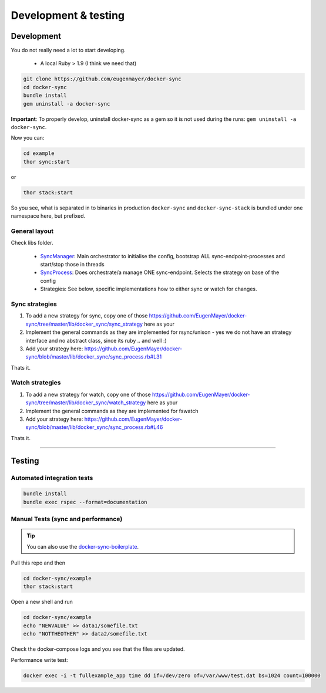 *********************
Development & testing
*********************

Development
===========

You do not really need a lot to start developing.

 - A local Ruby > 1.9 (I think we need that)

.. code-block:: shell

    git clone https://github.com/eugenmayer/docker-sync
    cd docker-sync
    bundle install
    gem uninstall -a docker-sync

**Important**: To properly develop, uninstall docker-sync as a gem so it is not used during the runs:
``gem uninstall -a docker-sync``.

Now you can:

.. code-block:: shell

    cd example
    thor sync:start

or

.. code-block:: shell

    thor stack:start

So you see, what is separated in to binaries in production ``docker-sync`` and ``docker-sync-stack`` is bundled under one namespace here, but prefixed.

General layout
--------------

Check libs folder.

 - SyncManager_: Main orchestrator to initialise the config, bootstrap ALL sync-endpoint-processes and start/stop those in threads
 - SyncProcess_: Does orchestrate/a manage ONE sync-endpoint. Selects the strategy on base of the config
 - Strategies: See below, specific implementations how to either sync or watch for changes.

.. _SyncManager: https://github.com/EugenMayer/docker-sync/blob/master/lib/docker_sync/sync_manager.rb
.. _SyncProcess: https://github.com/EugenMayer/docker-sync/blob/master/lib/docker_sync/sync_process.rb

Sync strategies
---------------

1. To add a new strategy for sync, copy one of those https://github.com/EugenMayer/docker-sync/tree/master/lib/docker_sync/sync_strategy here as your
2. Implement the general commands as they are implemented for rsync/unison - yes we do not have an strategy interface and no abstract class, since its ruby .. and well :)
3. Add your strategy here: https://github.com/EugenMayer/docker-sync/blob/master/lib/docker_sync/sync_process.rb#L31

Thats it.

Watch strategies
----------------

1. To add a new strategy for watch, copy one of those https://github.com/EugenMayer/docker-sync/tree/master/lib/docker_sync/watch_strategy here as your
2. Implement the general commands as they are implemented for fswatch
3. Add your strategy here: https://github.com/EugenMayer/docker-sync/blob/master/lib/docker_sync/sync_process.rb#L46

Thats it.

----

Testing
=======

Automated integration tests
---------------------------

.. code-block:: shell

    bundle install
    bundle exec rspec --format=documentation

Manual Tests (sync and performance)
-----------------------------------

.. tip::

    You can also use the docker-sync-boilerplate_.

Pull this repo and then

.. code-block:: shell

    cd docker-sync/example
    thor stack:start

Open a new shell and run

.. code-block:: shell

    cd docker-sync/example
    echo "NEWVALUE" >> data1/somefile.txt
    echo "NOTTHEOTHER" >> data2/somefile.txt

Check the docker-compose logs and you see that the files are updated.

Performance write test:

.. code-block:: shell

    docker exec -i -t fullexample_app time dd if=/dev/zero of=/var/www/test.dat bs=1024 count=100000

.. _docker-sync-boilerplate: https://github.com/EugenMayer/docker-sync-boilerplate
